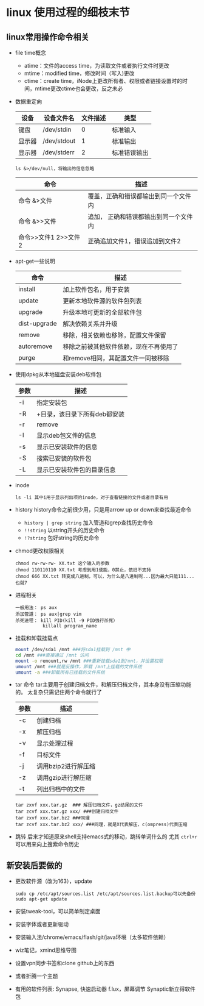 * linux 使用过程的细枝末节
** linux常用操作命令相关
+ file time概念
  + atime：文件的access time，为读取文件或者执行文件时更改
  + mtime：modified time，修改时间（写入)更改
  + ctime：create time，iNode上更改所有者、权限或者链接设置时的时间，mtime更改ctime也会更改，反之未必
+ 数据重定向
  | 设备   | 设备文件名  | 文件描述 | 类型     |
  |--------+-------------+----------+----------|
  | 键盘   | /dev/stdin  |        0 | 标准输入 |
  | 显示器 | /dev/stdout |        1 | 标准输出 |
  | 显示器 | /dev/stderr |        2 | 标准错误输出 |
  #+BEGIN_EXAMPLE
  ls &>/dev/null，将输出的信息忽略
  #+END_EXAMPLE
  | 命令                 | 描述                                  |
  |----------------------+---------------------------------------|
  | 命令 &>文件          | 覆盖，正确和错误都输出到同一个文件内  |
  | 命令 &>>文件         | 追加， 正确和错误都输出到同一个文件内 |
  | 命令>>文件1 2>>文件2 | 正确追加文件1，错误追加到文件2        |
+ apt-get一些说明
  | 命令         | 描述                                   |
  |--------------+----------------------------------------|
  | install      | 加上软件包名，用于安装                 |
  | update       | 更新本地软件源的软件包列表             |
  | upgrade      | 升级本地可更新的全部软件包             |
  | dist-upgrade | 解决依赖关系并升级                     |
  | remove       | 移除，相关依赖也移除，配置文件保留     |
  | autoremove   | 移除之前被其他软件依赖，现在不再使用了 |
  | purge        | 和remove相同，其配置文件一同被移除     |

+ 使用dpkg从本地磁盘安装deb软件包
  | 参数 | 描述                         |
  |------+------------------------------|
  | -i   | 指定安装包                   |
  | -R   | +目录，该目录下所有deb都安装 |
  | -r   | remove                       |
  | -I   | 显示deb包文件的信息          |
  | -s   | 显示已安装软件的信息         |
  | -S   | 搜索已安装的软件包           |
  | -L   | 显示已安装软件包的目录信息   |
+ inode
  #+BEGIN_EXAMPLE
  ls -li 其中i用于显示列出项的inode，对于查看链接的文件或者目录有用
  #+END_EXAMPLE
+ history
  history命令之前很少用，只是用arrow up or down来查找最近命令
  + =history | grep string= 加入管道和grep查找历史命令
  + =!!string= 以string开头的历史命令
  + =!?string= 包好string的历史命令
+ chmod更改权限相关
  #+BEGIN_EXAMPLE
  chmod rw-rw-rw- XX.txt 这个输入的参数
  chmod 110110110 XX.txt 考虑到用1使能，0禁止，依旧不支持
  chmod 666 XX.txt 转变成八进制，可以，为什么是八进制呢...因为最大只能111...也就7
  #+END_EXAMPLE
+ 进程相关
  #+BEGIN_EXAMPLE
  一般用法： ps aux
  添加管道： ps aux|grep vim
  杀死进程： kill PID(kill -9 PID强行杀死）
            killall program_name
  #+END_EXAMPLE
+ 挂载和卸载挂载点
  #+BEGIN_SRC sh
    mount /dev/sda1 /mnt ###将sda1挂载到 /mnt 中
    cd /mnt ###直接通过 /mnt 访问
    mount -o remount,rw /mnt ###重新挂载sda1到/mnt，并设置权限
    umount /mnt ###就是反操作，卸载 /mnt上挂载的文件系统
    umount -a ###卸载所有已挂载的文件系统
  #+END_SRC
+ tar 命令
  tar主要用于创建归档文件，和解压归档文件，其本身没有压缩功能的。
  太复杂只需记住两个命令就行了
  | 参数 | 描述     |
  |------+----------|
  | -c   | 创建归档 |
  | -x   | 解压归档 |
  | -v   | 显示处理过程 |
  | -f   | 目标文件     |
  | -j   | 调用bzip2进行解压缩 |
  | -z   | 调用gzip进行解压缩  |
  | -t   | 列出归档中的文件    |
  #+BEGIN_EXAMPLE
  tar zxvf xxx.tar.gz  ### 解压归档文件，gz结尾的文件
  tar zcvf xxx.tar.gz xxx/ ###创建归档文件
  tar zxvf xxx.tar.bz2 ###同理
  tar zcvf xxx.tar.bz2 xxx/ ###同理，就是X代表解压，c(ompress)代表压缩
  #+END_EXAMPLE
+ 跳转
  后来才知道原来shell支持emacs式的移动，跳转单词什么的
  尤其 =ctrl+r= 可以用来向上搜索命令历史
** 新安装后要做的
+ 更改软件源（改为163），update
  #+BEGIN_EXAMPLE
  sudo cp /etc/apt/sources.list /etc/apt/sources.list.backup可以先备份
  sudo apt-get update
  #+END_EXAMPLE
+ 安装tweak-tool，可以简单制定桌面
+ 安装字体或者更新驱动
+ 安装输入法/chrome/emacs/flash/git/java环境（太多软件依赖）
+ wiz笔记，xmind思维导图
+ 设置vpn同步书签和clone github上的东西
+ 或者折腾一个主题
+ 有用的软件列表:
  Synapse, 快速启动器
  f.lux，屏幕调节
  Synaptic新立得软件包
  
